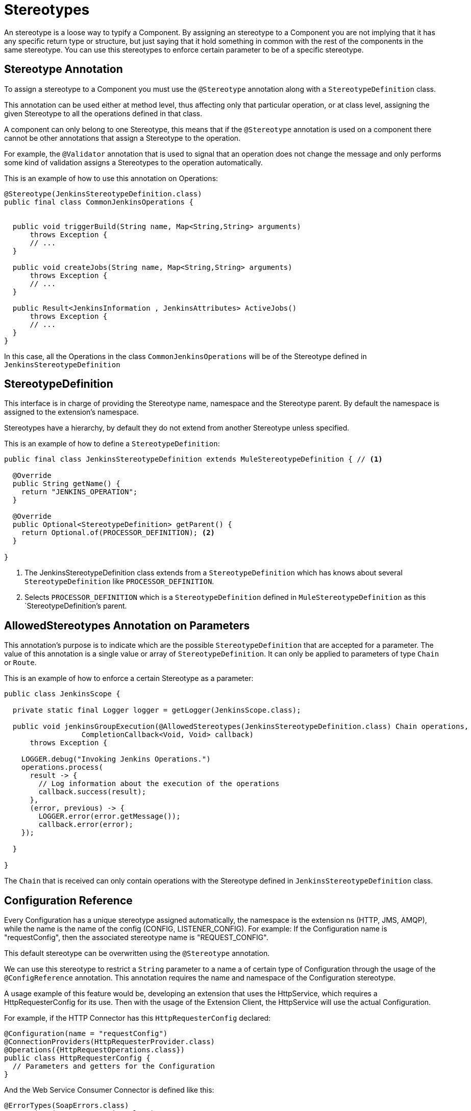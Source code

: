 = Stereotypes

:keywords: stereotype, mule, sdk, types

An stereotype is a loose way to typify a Component. By assigning an stereotype to a Component
you are not implying that it has any specific return type or structure, but just saying that it hold something
in common with the rest of the components in the same stereotype. You can use this stereotypes to enforce
certain parameter to be of a specific stereotype.

== Stereotype Annotation

To assign a stereotype to a Component you must use the `@Stereotype` annotation along with
a `StereotypeDefinition` class.

This annotation can be used either at method level, thus affecting only that particular
operation, or at class level, assigning the given Stereotype to all the operations defined in that class.

A component can only belong to one Stereotype, this means that if the `@Stereotype` annotation is used on a
component there cannot be other annotations that assign a Stereotype to the operation.

For example, the `@Validator` annotation that is used to signal that an operation does not change
the message and only performs some kind of validation assigns a Stereotypes to the operation
automatically.

This is an example of how to use this annotation on Operations:

[source, java, linenums]
----
@Stereotype(JenkinsStereotypeDefinition.class)
public final class CommonJenkinsOperations {


  public void triggerBuild(String name, Map<String,String> arguments)
      throws Exception {
      // ...
  }

  public void createJobs(String name, Map<String,String> arguments)
      throws Exception {
      // ...
  }

  public Result<JenkinsInformation , JenkinsAttributes> ActiveJobs()
      throws Exception {
      // ...
  }
}

----

In this case, all the Operations in the class `CommonJenkinsOperations` will be of the
Stereotype defined in `JenkinsStereotypeDefinition`

== StereotypeDefinition

This interface is in charge of providing the Stereotype name, namespace and the
Stereotype parent. By default the namespace is assigned to the extension's namespace.

Stereotypes have a hierarchy, by default they do not extend from another Stereotype unless specified.

This is an example of how to define a `StereotypeDefinition`:

[source, java, linenums]
----
public final class JenkinsStereotypeDefinition extends MuleStereotypeDefinition { // <1>

  @Override
  public String getName() {
    return "JENKINS_OPERATION";
  }

  @Override
  public Optional<StereotypeDefinition> getParent() {
    return Optional.of(PROCESSOR_DEFINITION); <2>
  }

}
----

<1> The JenkinsStereotypeDefinition class extends from a `StereotypeDefinition` which has knows about several
`StereotypeDefinition` like `PROCESSOR_DEFINITION`.
<2> Selects `PROCESSOR_DEFINITION` which is a `StereotypeDefinition` defined in `MuleStereotypeDefinition`
as this `StereotypeDefinition`'s parent.

== AllowedStereotypes Annotation on Parameters

This annotation's purpose is to indicate which are the possible `StereotypeDefinition` that
are accepted for a parameter. The value of this annotation is a single value or array of `StereotypeDefinition`.
It can only be applied to parameters of type `Chain` or `Route`.

This is an example of how to enforce a certain Stereotype as a parameter:

[source, java, linenums]
----
public class JenkinsScope {

  private static final Logger logger = getLogger(JenkinsScope.class);

  public void jenkinsGroupExecution(@AllowedStereotypes(JenkinsStereotypeDefinition.class) Chain operations,
                  CompletionCallback<Void, Void> callback)
      throws Exception {

    LOGGER.debug("Invoking Jenkins Operations.")
    operations.process(
      result -> {
        // Log information about the execution of the operations
        callback.success(result);
      },
      (error, previous) -> {
        LOGGER.error(error.getMessage());
        callback.error(error);
    });

  }

}
----

The `Chain` that is received can only contain operations with the Stereotype defined in `JenkinsStereotypeDefinition`
class.

== Configuration Reference

Every Configuration has a unique stereotype assigned automatically, the namespace is the extension
ns (HTTP, JMS, AMQP), while the name is the name of the config (CONFIG, LISTENER_CONFIG). For
example: If the Configuration name is "requestConfig", then the associated stereotype name is "REQUEST_CONFIG".

This default stereotype can be overwritten using the `@Stereotype` annotation.

We can use this stereotype to restrict a `String` parameter to a name a of certain type of
Configuration through the usage of the `@ConfigReference` annotation. This annotation requires
the name and namespace of the Configuration stereotype.

A usage example of this feature would be, developing an extension that uses the HttpService, which
requires a HttpRequesterConfig for its use. Then with the usage of the Extension Client, the
HttpService will use the actual Configuration.

For example, if the HTTP Connector has this `HttpRequesterConfig` declared:

[source, java, linenums]
----
@Configuration(name = "requestConfig")
@ConnectionProviders(HttpRequesterProvider.class)
@Operations({HttpRequestOperations.class})
public class HttpRequesterConfig {
  // Parameters and getters for the Configuration
}
----


And the Web Service Consumer Connector is defined like this:

[source, java, linenums]
----
@ErrorTypes(SoapErrors.class)
@Operations(ConsumeOperation.class)
@ConnectionProviders(SoapClientConnectionProvider.class) // <1>
@SubTypeMapping(baseType = CustomTransportConfiguration.class, subTypes = CustomHttpTransportConfiguration.class)
@Extension(name = "Web Service Consumer")
@Xml(prefix = "wsc")
public class WebServiceConsumer {
}
----
<1> This ConnectionProvider holds a parameter that is using the `@ConfigReference` annotation. Note
that since the connector does not declare any configuration, the default `config` will be used.


This is part of the declaration of the ConnectionProvider:

[source, java, linenums]
----
public class SoapClientConnectionProvider implements CachedConnectionProvider<SoapClientWrapper> {
  // ...
  @Inject
  private HttpService httpService;
  // ...
  @Placement(tab = "Transport")
  @Parameter
  @Optional
  @Expression(NOT_SUPPORTED)
  @DisplayName("Transport Configuration")
  private CustomTransportConfiguration customTransportConfiguration;
  // ...
}
----

Here is where the `@ConfigReference` annotation is used:

[source, java, linenums]
----
@Alias("http-transport-configuration")
public class CustomHttpTransportConfiguration implements CustomTransportConfiguration {

  @ConfigReference(namespace = "HTTP", name = "REQUEST_CONFIG") // <1>
  @Parameter
  private String requesterConfig;

  @Override
  public MessageDispatcher buildDispatcher(ExtensionsClient client) {
    return new HttpConfigBasedMessageDispatcher(requesterConfig, client); // <2>
  }

  @Override
  public TransportResourceLocator resourceLocator(ExtensionsClient client) {
    return new HttpResourceLocator(requesterConfig, client); // <2>
  }
----

<1> This Sting parameter `requesterConfig` must take the value of the name of a `HttpRequesterConfig`.
<2> The name of the configuration is used along with the `ExtensionsClient`
